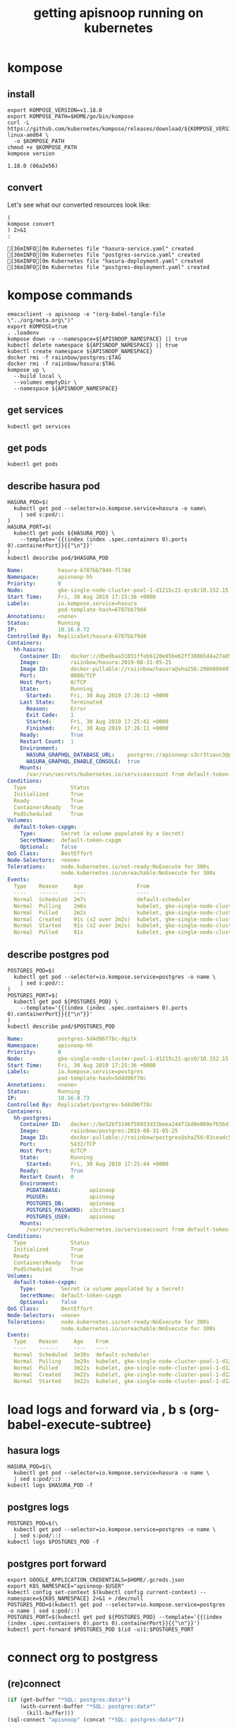 #+TITLE: getting apisnoop running on kubernetes
#+PROPERTY: header-args:shell :results output code verbatim replace
#+PROPERTY: header-args:shell+ :dir (concat (file-name-directory buffer-file-name) "../../apps")
#+PROPERTY: header-args:shell+ :prologue "export PS1= ; . .loadenv\nexec 2>&1\n"
#+PROPERTY: header-args:shell+ :epilogue ":\n"
#+PROPERTY: header-args:shell+ :wrap "EXAMPLE :noeval t"
#+NOPROPERTY: header-args:tmate+ :prologue (concat "cd " org-file-dir "\n")

* kompose
** install
#+NAME: install kompose
#+BEGIN_SRC shell
export KOMPOSE_VERSION=v1.18.0
export KOMPOSE_PATH=$HOME/go/bin/kompose
curl -L https://github.com/kubernetes/kompose/releases/download/${KOMPOSE_VERSION}/kompose-linux-amd64 \
  -o $KOMPOSE_PATH
chmod +x $KOMPOSE_PATH
kompose version
#+END_SRC

#+RESULTS: install kompose
#+begin_EXAMPLE
1.18.0 (06a2e56)
#+end_EXAMPLE

** convert

Let's see what our converted resources look like:

#+NAME: convert
#+BEGIN_SRC shell :dir ../../apps/
(
kompose convert
) 2>&1
:
#+END_SRC

#+RESULTS: convert
#+begin_EXAMPLE
[36mINFO[0m Kubernetes file "hasura-service.yaml" created 
[36mINFO[0m Kubernetes file "postgres-service.yaml" created 
[36mINFO[0m Kubernetes file "hasura-deployment.yaml" created 
[36mINFO[0m Kubernetes file "postgres-deployment.yaml" created 
#+end_EXAMPLE
* kompose commands
  :PROPERTIES:
  :header-args:shell+: :dir (concat (file-name-directory buffer-file-name) "../../apps")
  :header-args:shell+: :prologue ". .loadenv\nexec 2>&1\n"
  :header-args:shell+: :epilogue ":\n"
  :header-args:tmate+: :prologue (concat "cd " (file-name-directory buffer-file-name) "../../apps\n. .loadenv\n")
  :END:

#+NAME: kompose up
#+BEGIN_SRC tmate
  emacsclient -s apisnoop -e "(org-babel-tangle-file \"../org/meta.org\")"
  export KOMPOSE=true
  . .loadenv
  kompose down -v --namespace=${APISNOOP_NAMESPACE} || true
  kubectl delete namespace ${APISNOOP_NAMESPACE} || true
  kubectl create namespace ${APISNOOP_NAMESPACE}
  docker rmi -f raiinbow/postgres:$TAG
  docker rmi -f raiinbow/hasura:$TAG
  kompose up \
    --build local \
    --volumes emptyDir \
    --namespace ${APISNOOP_NAMESPACE}
#+END_SRC

** get services
#+BEGIN_SRC shell
  kubectl get services
#+END_SRC

#+RESULTS:
#+begin_EXAMPLE
NAME       TYPE        CLUSTER-IP   EXTERNAL-IP   PORT(S)    AGE
hasura     ClusterIP   10.0.5.239   <none>        8080/TCP   51s
postgres   ClusterIP   10.0.5.62    <none>        5432/TCP   51s
#+end_EXAMPLE
** get pods
#+BEGIN_SRC shell
  kubectl get pods
#+END_SRC

#+RESULTS:
#+begin_EXAMPLE
NAME                        READY   STATUS    RESTARTS   AGE
hasura-6787bb79d4-7l78d     1/1     Running   1          57s
postgres-5d4d96f78c-dqzlk   1/1     Running   0          57s
#+end_EXAMPLE
** describe hasura pod
#+NAME: hasura pod
#+BEGIN_SRC shell :wrap "SRC yaml"
  HASURA_POD=$(
    kubectl get pod --selector=io.kompose.service=hasura -o name\
      | sed s:pod/::
  )
  HASURA_PORT=$(
    kubectl get pods ${HASURA_POD} \
      --template='{{(index (index .spec.containers 0).ports 0).containerPort}}{{"\n"}}'
  )
  kubectl describe pod/$HASURA_POD
#+END_SRC

#+RESULTS: hasura pod
#+begin_SRC yaml
Name:           hasura-6787bb79d4-7l78d
Namespace:      apisnoop-hh
Priority:       0
Node:           gke-single-node-cluster-pool-1-d1215c21-qcs0/10.152.15.204
Start Time:     Fri, 30 Aug 2019 17:25:36 +0000
Labels:         io.kompose.service=hasura
                pod-template-hash=6787bb79d4
Annotations:    <none>
Status:         Running
IP:             10.16.0.72
Controlled By:  ReplicaSet/hasura-6787bb79d4
Containers:
  hh-hasura:
    Container ID:   docker://dbedbaa31031ffeb6120e05be62ff38865d4a27a8568666905e929f5222801a8
    Image:          raiinbow/hasura:2019-08-31-05-25
    Image ID:       docker-pullable://raiinbow/hasura@sha256:29860094977cdda060da5ffd134703751a41c5fcfcdab9add3a83e7c39b1abd3
    Port:           8080/TCP
    Host Port:      0/TCP
    State:          Running
      Started:      Fri, 30 Aug 2019 17:26:12 +0000
    Last State:     Terminated
      Reason:       Error
      Exit Code:    1
      Started:      Fri, 30 Aug 2019 17:25:41 +0000
      Finished:     Fri, 30 Aug 2019 17:26:11 +0000
    Ready:          True
    Restart Count:  1
    Environment:
      HASURA_GRAPHQL_DATABASE_URL:    postgres://apisnoop:s3cr3tsauc3@postgres:5432/apisnoop
      HASURA_GRAPHQL_ENABLE_CONSOLE:  true
    Mounts:
      /var/run/secrets/kubernetes.io/serviceaccount from default-token-cxpgm (ro)
Conditions:
  Type              Status
  Initialized       True 
  Ready             True 
  ContainersReady   True 
  PodScheduled      True 
Volumes:
  default-token-cxpgm:
    Type:        Secret (a volume populated by a Secret)
    SecretName:  default-token-cxpgm
    Optional:    false
QoS Class:       BestEffort
Node-Selectors:  <none>
Tolerations:     node.kubernetes.io/not-ready:NoExecute for 300s
                 node.kubernetes.io/unreachable:NoExecute for 300s
Events:
  Type    Reason     Age                 From                                                   Message
  ----    ------     ----                ----                                                   -------
  Normal  Scheduled  2m7s                default-scheduler                                      Successfully assigned apisnoop-hh/hasura-6787bb79d4-7l78d to gke-single-node-cluster-pool-1-d1215c21-qcs0
  Normal  Pulling    2m6s                kubelet, gke-single-node-cluster-pool-1-d1215c21-qcs0  pulling image "raiinbow/hasura:2019-08-31-05-25"
  Normal  Pulled     2m2s                kubelet, gke-single-node-cluster-pool-1-d1215c21-qcs0  Successfully pulled image "raiinbow/hasura:2019-08-31-05-25"
  Normal  Created    91s (x2 over 2m2s)  kubelet, gke-single-node-cluster-pool-1-d1215c21-qcs0  Created container
  Normal  Started    91s (x2 over 2m2s)  kubelet, gke-single-node-cluster-pool-1-d1215c21-qcs0  Started container
  Normal  Pulled     91s                 kubelet, gke-single-node-cluster-pool-1-d1215c21-qcs0  Container image "raiinbow/hasura:2019-08-31-05-25" already present on machine
#+end_SRC

** describe postgres pod
#+NAME: postgres pod
#+BEGIN_SRC shell :wrap "SRC yaml"
  POSTGRES_POD=$(
    kubectl get pod --selector=io.kompose.service=postgres -o name \
      | sed s:pod/::
  )
  POSTGRES_PORT=$(
    kubectl get pod ${POSTGRES_POD} \
      --template='{{(index (index .spec.containers 0).ports 0).containerPort}}{{"\n"}}'
  )
  kubectl describe pod/$POSTGRES_POD
#+END_SRC

#+RESULTS: postgres pod
#+begin_SRC yaml
Name:           postgres-5d4d96f78c-dqzlk
Namespace:      apisnoop-hh
Priority:       0
Node:           gke-single-node-cluster-pool-1-d1215c21-qcs0/10.152.15.204
Start Time:     Fri, 30 Aug 2019 17:25:36 +0000
Labels:         io.kompose.service=postgres
                pod-template-hash=5d4d96f78c
Annotations:    <none>
Status:         Running
IP:             10.16.0.73
Controlled By:  ReplicaSet/postgres-5d4d96f78c
Containers:
  hh-postgres:
    Container ID:   docker://be52bf3146f56933d33beea244f1bd0e060e7656d1e1fdee97f92650561b6dc9
    Image:          raiinbow/postgres:2019-08-31-05-25
    Image ID:       docker-pullable://raiinbow/postgres@sha256:83ceadc5bee2fc899a2464bcb7c0c666fb1d8a3003a2defd457f7d4de1c6b930
    Port:           5432/TCP
    Host Port:      0/TCP
    State:          Running
      Started:      Fri, 30 Aug 2019 17:25:44 +0000
    Ready:          True
    Restart Count:  0
    Environment:
      PGDATABASE:         apisnoop
      PGUSER:             apisnoop
      POSTGRES_DB:        apisnoop
      POSTGRES_PASSWORD:  s3cr3tsauc3
      POSTGRES_USER:      apisnoop
    Mounts:
      /var/run/secrets/kubernetes.io/serviceaccount from default-token-cxpgm (ro)
Conditions:
  Type              Status
  Initialized       True 
  Ready             True 
  ContainersReady   True 
  PodScheduled      True 
Volumes:
  default-token-cxpgm:
    Type:        Secret (a volume populated by a Secret)
    SecretName:  default-token-cxpgm
    Optional:    false
QoS Class:       BestEffort
Node-Selectors:  <none>
Tolerations:     node.kubernetes.io/not-ready:NoExecute for 300s
                 node.kubernetes.io/unreachable:NoExecute for 300s
Events:
  Type    Reason     Age    From                                                   Message
  ----    ------     ----   ----                                                   -------
  Normal  Scheduled  3m30s  default-scheduler                                      Successfully assigned apisnoop-hh/postgres-5d4d96f78c-dqzlk to gke-single-node-cluster-pool-1-d1215c21-qcs0
  Normal  Pulling    3m29s  kubelet, gke-single-node-cluster-pool-1-d1215c21-qcs0  pulling image "raiinbow/postgres:2019-08-31-05-25"
  Normal  Pulled     3m22s  kubelet, gke-single-node-cluster-pool-1-d1215c21-qcs0  Successfully pulled image "raiinbow/postgres:2019-08-31-05-25"
  Normal  Created    3m22s  kubelet, gke-single-node-cluster-pool-1-d1215c21-qcs0  Created container
  Normal  Started    3m22s  kubelet, gke-single-node-cluster-pool-1-d1215c21-qcs0  Started container
#+end_SRC

* load logs and forward via , b s (org-babel-execute-subtree)
  :PROPERTIES:
  :header-args:shell+: :dir (concat (file-name-directory buffer-file-name) "../../apps")
  :header-args:shell+: :prologue ". .loadenv\nexec 2>&1\n"
  :header-args:shell+: :epilogue ":\n"
  :header-args:tmate+: :prologue (concat "cd " (file-name-directory buffer-file-name) "../../apps\n. .loadenv\n")
  :END:
** hasura logs

#+BEGIN_SRC tmate :session foo:hasura_logs
  HASURA_POD=$(\
    kubectl get pod --selector=io.kompose.service=hasura -o name \
    | sed s:pod/::)
  kubectl logs $HASURA_POD -f
#+END_SRC

** postgres logs

#+BEGIN_SRC tmate :session foo:postgres_logs
  POSTGRES_POD=$(\
    kubectl get pod --selector=io.kompose.service=postgres -o name \
    | sed s:pod/::)
  kubectl logs $POSTGRES_POD -f
#+END_SRC

** postgres port forward

  #+BEGIN_SRC tmate :session foo:postgres_portforward
    export GOOGLE_APPLICATION_CREDENTIALS=$HOME/.gcreds.json
    export K8S_NAMESPACE="apisnoop-$USER"
    kubectl config set-context $(kubectl config current-context) --namespace=${K8S_NAMESPACE} 2>&1 > /dev/null
    POSTGRES_POD=$(kubectl get pod --selector=io.kompose.service=postgres -o name | sed s:pod/::)
    POSTGRES_PORT=$(kubectl get pod ${POSTGRES_POD} --template='{{(index (index .spec.containers 0).ports 0).containerPort}}{{"\n"}}')
    kubectl port-forward $POSTGRES_POD $(id -u)1:$POSTGRES_PORT
  #+END_SRC
* connect org to postgress
** (re)connect
  #+NAME: ReConnect org to postgres
  #+BEGIN_SRC emacs-lisp :results silent
    (if (get-buffer "*SQL: postgres:data*")
        (with-current-buffer "*SQL: postgres:data*"
          (kill-buffer)))
    (sql-connect "apisnoop" (concat "*SQL: postgres:data*"))
  #+END_SRC
** test org to psql connection
  #+BEGIN_SRC sql-mode  
  select 1;
  #+END_SRC

#+RESULTS:
#+begin_src sql-mode
 ?column? 
----------
        1
(1 row)

#+end_src

* apisnoop traefik
  :PROPERTIES:
  :header-args:shell+: :dir (concat (file-name-directory buffer-file-name) "../../apps")
  :header-args:shell+: :prologue ". .loadenv"
  :header-args:tmate+: :prologue (concat "cd " (file-name-directory buffer-file-name) "../../apps\n. .loadenv\n")
  :noheader-args:shell+: :prologue "export PS1=\#\ \n. .loadenv"
  :noheader-args:shell+: :epilogue ":\n"
  :noheader-args:shell+: :prologue ". .loadenv\n("
  :noheader-args:shell+: :epilogue ") 2>&1\n:\n"
  :END:
*** apisnoop service list
#+NAME: apisnoop service list
#+BEGIN_SRC shell :wrap "SRC yaml"
kubectl get services --namespace ${APISNOOP_NAMESPACE} 
#+END_SRC

#+RESULTS: apisnoop service list
#+begin_SRC yaml
NAME       TYPE        CLUSTER-IP    EXTERNAL-IP   PORT(S)    AGE
hasura     ClusterIP   None          <none>        8080/TCP   15m
postgres   ClusterIP   10.0.14.113   <none>        5432/TCP   15m
#+end_SRC

*** apisnoop hasura service
#+NAME: apisnoop hasura service
#+BEGIN_SRC shell :wrap "SRC yaml"
kubectl get services --namespace ${APISNOOP_NAMESPACE} hasura -o yaml
#+END_SRC

#+RESULTS: apisnoop hasura service
#+begin_SRC yaml
apiVersion: v1
kind: Service
metadata:
  annotations:
    kompose.cmd: kompose up --build local --volumes emptyDir --namespace apisnoop-hh
    kompose.controller.type: deployment
    kompose.service.expose: hh-hasura.apisnoop.io
    kompose.service.type: headless
    kompose.version: 1.18.0 (06a2e56)
    traefik.basic.frontend.rule: Host:hh-hasura.sharing.io
    traefik.basic.port: "8080"
    traefik.basic.protocol: http
    traefik.docker.network: web
    traefik.enable: "true"
  creationTimestamp: "2019-08-30T17:39:23Z"
  labels:
    io.kompose.service: hasura
  name: hasura
  namespace: apisnoop-hh
  resourceVersion: "799022"
  selfLink: /api/v1/namespaces/apisnoop-hh/services/hasura
  uid: 1aa5e98b-cb4d-11e9-9d36-42010a9800d6
spec:
  clusterIP: None
  ports:
  - name: "8080"
    port: 8080
    protocol: TCP
    targetPort: 8080
  selector:
    io.kompose.service: hasura
  sessionAffinity: None
  type: ClusterIP
status:
  loadBalancer: {}
#+end_SRC

*** apisnoop ingress list
#+NAME: apisnoop ingress list
#+BEGIN_SRC shell :wrap "SRC yaml"
kubectl get ingress --namespace ${APISNOOP_NAMESPACE} 
#+END_SRC

#+RESULTS: apisnoop ingress list
#+begin_SRC yaml
NAME     HOSTS                   ADDRESS         PORTS   AGE
hasura   hh-hasura.apisnoop.io   35.244.126.62   80      20m
#+end_SRC

*** apisnoop hasura ingress
#+NAME: apisnoop hasura ingress
#+BEGIN_SRC shell :wrap "SRC yaml"
kubectl get ingress --namespace ${APISNOOP_NAMESPACE} hasura -o yaml
#+END_SRC

#+RESULTS: apisnoop hasura ingress
#+begin_SRC yaml
apiVersion: extensions/v1beta1
kind: Ingress
metadata:
  creationTimestamp: "2019-08-30T17:39:23Z"
  generation: 1
  labels:
    io.kompose.service: hasura
  name: hasura
  namespace: apisnoop-hh
  resourceVersion: "799135"
  selfLink: /apis/extensions/v1beta1/namespaces/apisnoop-hh/ingresses/hasura
  uid: 1af07c6d-cb4d-11e9-9d36-42010a9800d6
spec:
  rules:
  - host: hh-hasura.apisnoop.io
    http:
      paths:
      - backend:
          serviceName: hasura
          servicePort: 8080
status:
  loadBalancer:
    ingress:
    - ip: 35.244.126.62
#+end_SRC


* traefik
  :PROPERTIES:
  :header-args:shell+: :dir (concat (file-name-directory buffer-file-name) "../../apps")
  :header-args:shell+: :prologue ". .loadenv"
  :header-args:tmate+: :prologue (concat "cd " (file-name-directory buffer-file-name) "../../apps\n. .loadenv\n")
  :noheader-args:shell+: :prologue "export PS1=\#\ \n. .loadenv"
  :noheader-args:shell+: :epilogue ":\n"
  :noheader-args:shell+: :prologue ". .loadenv\n("
  :noheader-args:shell+: :epilogue ") 2>&1\n:\n"
  :END:
** helm values file -  traefik.yaml

#+NAME: dnsimple-auth-token
#+BEGIN_SRC shell :results silent
. ~/.traefik_env
echo -n $DNSIMPLE_AUTH_TOKEN
#+END_SRC

#+NAME: traefik-admin-password
#+BEGIN_SRC shell :results silent
. ~/.traefik_env
echo -n $TRAEFIK_ADMIN_PASSWORD
#+END_SRC


#+NAME: traefik.yaml helm values
#+BEGIN_SRC yaml :tangle ../../apps/traefik.yaml :noweb yes
  # kubernetes.io/ingress.class=traefik
  # ingressClass = "traefik-internal"
  # https://docs.traefik.io/configuration/backends/kubernetes/#ingressendpoint
  dashboard:
    enabled: true
    domain: traefik.apisnoop.io
    auth:
      basic:
        admin: "<traefik-admin-password()>"
  ssl:
    enabled: true
    enforced: true
    permanentRedirect: true
  # service:
  #   annotations:
  #   labels:
  rbac:
    enabled: true
  accessLogs:
    enabled: true
    format: json
    fields:
      defaultMode: keep
  kubernetes:
    namespaces: [] # all namespaces with empty array
    # namespaces:
      # - apisnoop
      # - default
      # - kube-system
  acme:
    enabled: true
    email: hh@ii.coop
    staging: false
    # challengeType: tls-sni-01
    # challengeType: http-01
    # Unable to obtain ACME certificate for domains \"hh-hasura.apisnoop.io\"
    # detected thanks to rule \"Host:hh-hasura.apisnoop.io\" : 
    # unable to generate a certificate for the domains [hh-hasura.apisnoop.io]:
    #  acme: Error -> One or more domains had a problem:\n[hh-hasura.apisnoop.io]
    #  acme: error: 403 :: urn:ietf:params:acme:err or:unauthorized ::
    #  Invalid response from https://hh-hasura.apisnoop.io/.well-known/acme-challenge/2znqGrOWczcTMbLmN5NVm2OwcpQGT_ViPhEoJOpKQb8
    #  [35.189.56.228]: 404, ur l: \n
    challengeType: tls-alpn-01
    # challengeType: dns-01 # Needed for wildcards
    resolvers:
      - 1.1.1.1:53
      - 8.8.8.8:53
    persistence:
      enable: true
      storageClass: standard
      accessMode: ReadWriteOnce
      size: 1Gi
    # domains:
    #   enabled: false
    #   domainsList:
    #     - main: "*.apisnoop.io"
    #     - sans:
    #       - "traefik.apisnoop.io"
    #       - "hh-apisnoop.apisnoop.io"
    #       - "zz-apisnoop.apisnoop.io"
    # dnsProvider:
    #   # name: dnsimple
    #   dnsimple:
    #     DNSIMPLE_OAUTH_TOKEN: "<dnsimple-auth-token()>"
    #     DNSIMPLE_BASE_URL: "https://api.dnsimple.com/v2/"
#+END_SRC

** configure and install 
  #+BEGIN_SRC tmate :session apisnoop:traefik_install
    helm init
    helm repo update
    helm install --values $HOME/ii/apisnoop/apps/traefik.yaml --name ${TRAEFIK_DEPLOYMENT} --namespace ${TRAEFIK_NAMESPACE} stable/traefik
  #+END_SRC

  #+RESULTS:
  #+begin_EXAMPLE
  #+end_EXAMPLE
** helm upgrade in place
#+NAME: helm upgrade in place
#+BEGIN_SRC shell
helm upgrade --values $HOME/ii/apisnoop/apps/traefik.yaml ${TRAEFIK_DEPLOYMENT} stable/traefik
#+END_SRC

#+RESULTS: helm upgrade in place
#+begin_EXAMPLE
Release "ii-traefik" has been upgraded.
LAST DEPLOYED: Fri Aug 30 18:42:17 2019
NAMESPACE: kube-system
STATUS: DEPLOYED

RESOURCES:
==> v1/ClusterRole
NAME        AGE
ii-traefik  13h

==> v1/ClusterRoleBinding
NAME        AGE
ii-traefik  13h

==> v1/ConfigMap
NAME             DATA  AGE
ii-traefik       1     13h
ii-traefik-test  1     13h

==> v1/Deployment
NAME        READY  UP-TO-DATE  AVAILABLE  AGE
ii-traefik  1/1    1           1          13h

==> v1/PersistentVolumeClaim
NAME             STATUS  VOLUME                                    CAPACITY  ACCESS MODES  STORAGECLASS  AGE
ii-traefik-acme  Bound   pvc-08cee985-cae4-11e9-9d36-42010a9800d6  1Gi       RWO           standard      13h

==> v1/Pod(related)
NAME                         READY  STATUS   RESTARTS  AGE
ii-traefik-5d67659bc5-ngcxm  1/1    Running  0         34s

==> v1/Secret
NAME                           TYPE    DATA  AGE
ii-traefik-default-cert        Opaque  2     13h
ii-traefik-dnsprovider-config  Opaque  2     13h

==> v1/Service
NAME                  TYPE          CLUSTER-IP  EXTERNAL-IP    PORT(S)                     AGE
ii-traefik            LoadBalancer  10.0.4.69   35.189.56.228  80:31199/TCP,443:31755/TCP  13h
ii-traefik-dashboard  ClusterIP     10.0.1.227  <none>         80/TCP                      13h

==> v1/ServiceAccount
NAME        SECRETS  AGE
ii-traefik  1        13h

==> v1beta1/Ingress
NAME                  HOSTS                ADDRESS  PORTS  AGE
ii-traefik-dashboard  traefik.apisnoop.io  80       13h


NOTES:

1. Get Traefik's load balancer IP/hostname:

     NOTE: It may take a few minutes for this to become available.

     You can watch the status by running:

         $ kubectl get svc ii-traefik --namespace kube-system -w

     Once 'EXTERNAL-IP' is no longer '<pending>':

         $ kubectl describe svc ii-traefik --namespace kube-system | grep Ingress | awk '{print $3}'

2. Configure DNS records corresponding to Kubernetes ingress resources to point to the load balancer IP/hostname found in step 1

#+end_EXAMPLE

** traefik logs

#+BEGIN_SRC tmate :session foo:traefik_logs
  TRAEFIK_POD=$(
    kubectl get pod --selector=app=traefik --namespace=${TRAEFIK_NAMESPACE} -o name \
    | sed s:pod/::)
  kubectl logs $TRAEFIK_POD --namespace=${TRAEFIK_NAMESPACE} -f | jq .
#+END_SRC

** wait for ip to set dns for
*** wait (-w) for traefik service to get an IP via tmate
  #+NAME: watch traefik get an IP
  #+BEGIN_SRC tmate :session foo:watch
    kubectl get svc --namespace=${TRAEFIK_NAMESPACE} ${TRAEFIK_DEPLOYMENT} -w
  #+END_SRC

*** traefik service
  #+NAME: get traefik service
  #+BEGIN_SRC shell
    kubectl get svc --namespace=${TRAEFIK_NAMESPACE} ${TRAEFIK_DEPLOYMENT}
  #+END_SRC

  #+RESULTS: get traefik service
  #+begin_EXAMPLE
  NAME         TYPE           CLUSTER-IP   EXTERNAL-IP     PORT(S)                      AGE
  ii-traefik   LoadBalancer   10.0.4.69    35.189.56.228   80:31199/TCP,443:31755/TCP   11h
  #+end_EXAMPLE

*** traefik inbound ip

  #+NAME: traefik inbound IP
  #+BEGIN_SRC shell
  kubectl describe svc --namespace=${TRAEFIK_NAMESPACE} ${TRAEFIK_DEPLOYMENT} | grep Ingress | awk '{print $3}'
  #+END_SRC

  #+RESULTS: traefik inbound IP
  #+begin_EXAMPLE
  35.189.56.228
  #+end_EXAMPLE

** look at traefik
*** deployment
#+NAME: ii-traefik deployment
#+BEGIN_SRC shell :wrap "SRC yaml"
kubectl get deployment --namespace ${TRAEFIK_NAMESPACE} ${TRAEFIK_DEPLOYMENT} -o yaml
#+END_SRC

#+RESULTS: ii-traefik deployment
#+begin_SRC yaml
apiVersion: extensions/v1beta1
kind: Deployment
metadata:
  annotations:
    deployment.kubernetes.io/revision: "4"
  creationTimestamp: "2019-08-30T05:07:16Z"
  generation: 4
  labels:
    app: traefik
    chart: traefik-1.77.1
    heritage: Tiller
    release: ii-traefik
  name: ii-traefik
  namespace: kube-system
  resourceVersion: "647910"
  selfLink: /apis/extensions/v1beta1/namespaces/kube-system/deployments/ii-traefik
  uid: 08d82ebc-cae4-11e9-9d36-42010a9800d6
spec:
  progressDeadlineSeconds: 600
  replicas: 1
  revisionHistoryLimit: 10
  selector:
    matchLabels:
      app: traefik
      release: ii-traefik
  strategy:
    rollingUpdate:
      maxSurge: 25%
      maxUnavailable: 25%
    type: RollingUpdate
  template:
    metadata:
      annotations:
        checksum/config: 1ea5e59bdf9f15878cc4f13a3849d2f25ca9d4d48e8ad2fc9e7fb71e23584be5
      creationTimestamp: null
      labels:
        app: traefik
        chart: traefik-1.77.1
        heritage: Tiller
        release: ii-traefik
    spec:
      containers:
      - args:
        - --configfile=/config/traefik.toml
        env:
        - name: DNSIMPLE_BASE_URL
          valueFrom:
            secretKeyRef:
              key: DNSIMPLE_BASE_URL
              name: ii-traefik-dnsprovider-config
        - name: DNSIMPLE_OAUTH_TOKEN
          valueFrom:
            secretKeyRef:
              key: DNSIMPLE_OAUTH_TOKEN
              name: ii-traefik-dnsprovider-config
        image: traefik:1.7.14
        imagePullPolicy: IfNotPresent
        livenessProbe:
          failureThreshold: 3
          httpGet:
            path: /ping
            port: 80
            scheme: HTTP
          initialDelaySeconds: 10
          periodSeconds: 10
          successThreshold: 1
          timeoutSeconds: 2
        name: ii-traefik
        ports:
        - containerPort: 80
          name: http
          protocol: TCP
        - containerPort: 8880
          name: httpn
          protocol: TCP
        - containerPort: 443
          name: https
          protocol: TCP
        - containerPort: 8080
          name: dash
          protocol: TCP
        readinessProbe:
          failureThreshold: 1
          httpGet:
            path: /ping
            port: 80
            scheme: HTTP
          initialDelaySeconds: 10
          periodSeconds: 10
          successThreshold: 1
          timeoutSeconds: 2
        resources: {}
        terminationMessagePath: /dev/termination-log
        terminationMessagePolicy: File
        volumeMounts:
        - mountPath: /config
          name: config
        - mountPath: /ssl
          name: ssl
        - mountPath: /acme
          name: acme
      dnsPolicy: ClusterFirst
      restartPolicy: Always
      schedulerName: default-scheduler
      securityContext: {}
      serviceAccount: ii-traefik
      serviceAccountName: ii-traefik
      terminationGracePeriodSeconds: 60
      volumes:
      - configMap:
          defaultMode: 420
          name: ii-traefik
        name: config
      - name: ssl
        secret:
          defaultMode: 420
          secretName: ii-traefik-default-cert
      - name: acme
        persistentVolumeClaim:
          claimName: ii-traefik-acme
status:
  availableReplicas: 1
  conditions:
  - lastTransitionTime: "2019-08-30T05:07:48Z"
    lastUpdateTime: "2019-08-30T05:07:48Z"
    message: Deployment has minimum availability.
    reason: MinimumReplicasAvailable
    status: "True"
    type: Available
  - lastTransitionTime: "2019-08-30T05:07:16Z"
    lastUpdateTime: "2019-08-30T05:21:11Z"
    message: ReplicaSet "ii-traefik-fdcf76955" has successfully progressed.
    reason: NewReplicaSetAvailable
    status: "True"
    type: Progressing
  observedGeneration: 4
  readyReplicas: 1
  replicas: 1
  updatedReplicas: 1
#+end_SRC

*** services
**** traefik service list
#+NAME: ii-traefik service list
#+BEGIN_SRC shell
kubectl get services --namespace ${TRAEFIK_NAMESPACE} | grep traefik
#+END_SRC

#+RESULTS: ii-traefik service list
#+begin_EXAMPLE
ii-traefik             LoadBalancer   10.0.4.69     35.189.56.228   80:31199/TCP,443:31755/TCP   12h
ii-traefik-dashboard   ClusterIP      10.0.1.227    <none>          80/TCP                       12h
#+end_EXAMPLE

**** traefik service
#+NAME: ii-traefik service
#+BEGIN_SRC shell :wrap "SRC yaml"
kubectl get services --namespace ${TRAEFIK_NAMESPACE} ${TRAEFIK_DEPLOYMENT} -o yaml
#+END_SRC

#+RESULTS: ii-traefik service
#+begin_SRC yaml
apiVersion: v1
kind: Service
metadata:
  creationTimestamp: "2019-08-30T05:07:16Z"
  labels:
    app: traefik
    chart: traefik-1.77.1
    heritage: Tiller
    release: ii-traefik
  name: ii-traefik
  namespace: kube-system
  resourceVersion: "645195"
  selfLink: /api/v1/namespaces/kube-system/services/ii-traefik
  uid: 08d6858a-cae4-11e9-9d36-42010a9800d6
spec:
  clusterIP: 10.0.4.69
  externalTrafficPolicy: Cluster
  ports:
  - name: http
    nodePort: 31199
    port: 80
    protocol: TCP
    targetPort: http
  - name: https
    nodePort: 31755
    port: 443
    protocol: TCP
    targetPort: https
  selector:
    app: traefik
    release: ii-traefik
  sessionAffinity: None
  type: LoadBalancer
status:
  loadBalancer:
    ingress:
    - ip: 35.189.56.228
#+end_SRC

**** traefik-dashboard service
#+NAME: ii-traefik-dashbord service
#+BEGIN_SRC shell :wrap "SRC yaml"
kubectl get services --namespace ${TRAEFIK_NAMESPACE} ${TRAEFIK_DEPLOYMENT}-dashboard -o yaml
#+END_SRC

#+RESULTS: ii-traefik-dashbord service
#+begin_SRC yaml
apiVersion: v1
kind: Service
metadata:
  creationTimestamp: "2019-08-30T05:07:16Z"
  labels:
    app: traefik
    chart: traefik-1.77.1
    heritage: Tiller
    release: ii-traefik
  name: ii-traefik-dashboard
  namespace: kube-system
  resourceVersion: "644960"
  selfLink: /api/v1/namespaces/kube-system/services/ii-traefik-dashboard
  uid: 08d34a95-cae4-11e9-9d36-42010a9800d6
spec:
  clusterIP: 10.0.1.227
  ports:
  - name: dashboard-http
    port: 80
    protocol: TCP
    targetPort: 8080
  selector:
    app: traefik
    release: ii-traefik
  sessionAffinity: None
  type: ClusterIP
status:
  loadBalancer: {}
#+end_SRC



*** ingress
**** traefik ingress list
#+NAME: traefik ingress list
#+BEGIN_SRC shell
kubectl get ingress --namespace ${TRAEFIK_NAMESPACE} | grep traefik
#+END_SRC

#+RESULTS: traefik ingress list
#+begin_EXAMPLE
ii-traefik-dashboard   traefik.apisnoop.io   35.244.126.62   80      12h
#+end_EXAMPLE

**** traefik-dashboard ingress
#+NAME: traefik-dashboard ingress
#+BEGIN_SRC shell :wrap "SRC yaml"
kubectl get ingress --namespace ${TRAEFIK_NAMESPACE} ${TRAEFIK_DEPLOYMENT}-dashboard -o yaml
#+END_SRC

#+RESULTS: traefik-dashboard ingress
#+begin_SRC yaml
apiVersion: extensions/v1beta1
kind: Ingress
metadata:
  creationTimestamp: "2019-08-30T05:07:16Z"
  generation: 1
  labels:
    app: traefik
    chart: traefik-1.77.1
    heritage: Tiller
    release: ii-traefik
  name: ii-traefik-dashboard
  namespace: kube-system
  resourceVersion: "645092"
  selfLink: /apis/extensions/v1beta1/namespaces/kube-system/ingresses/ii-traefik-dashboard
  uid: 08d9af53-cae4-11e9-9d36-42010a9800d6
spec:
  rules:
  - host: traefik.apisnoop.io
    http:
      paths:
      - backend:
          serviceName: ii-traefik-dashboard
          servicePort: dashboard-http
status:
  loadBalancer:
    ingress:
    - ip: 35.244.126.62
#+end_SRC

#+BEGIN_SRC shell
kubectl api-resources -o wide
#+END_SRC

#+RESULTS:
#+begin_EXAMPLE
NAME                              SHORTNAMES   APIGROUP                       NAMESPACED   KIND                             VERBS
bindings                                                                      true         Binding                          [create]
componentstatuses                 cs                                          false        ComponentStatus                  [get list]
configmaps                        cm                                          true         ConfigMap                        [create delete deletecollection get list patch update watch]
endpoints                         ep                                          true         Endpoints                        [create delete deletecollection get list patch update watch]
events                            ev                                          true         Event                            [create delete deletecollection get list patch update watch]
limitranges                       limits                                      true         LimitRange                       [create delete deletecollection get list patch update watch]
namespaces                        ns                                          false        Namespace                        [create delete get list patch update watch]
nodes                             no                                          false        Node                             [create delete deletecollection get list patch update watch]
persistentvolumeclaims            pvc                                         true         PersistentVolumeClaim            [create delete deletecollection get list patch update watch]
persistentvolumes                 pv                                          false        PersistentVolume                 [create delete deletecollection get list patch update watch]
pods                              po                                          true         Pod                              [create delete deletecollection get list patch update watch]
podtemplates                                                                  true         PodTemplate                      [create delete deletecollection get list patch update watch]
replicationcontrollers            rc                                          true         ReplicationController            [create delete deletecollection get list patch update watch]
resourcequotas                    quota                                       true         ResourceQuota                    [create delete deletecollection get list patch update watch]
secrets                                                                       true         Secret                           [create delete deletecollection get list patch update watch]
serviceaccounts                   sa                                          true         ServiceAccount                   [create delete deletecollection get list patch update watch]
services                          svc                                         true         Service                          [create delete get list patch update watch]
mutatingwebhookconfigurations                  admissionregistration.k8s.io   false        MutatingWebhookConfiguration     [create delete deletecollection get list patch update watch]
validatingwebhookconfigurations                admissionregistration.k8s.io   false        ValidatingWebhookConfiguration   [create delete deletecollection get list patch update watch]
customresourcedefinitions         crd,crds     apiextensions.k8s.io           false        CustomResourceDefinition         [create delete deletecollection get list patch update watch]
apiservices                                    apiregistration.k8s.io         false        APIService                       [create delete deletecollection get list patch update watch]
controllerrevisions                            apps                           true         ControllerRevision               [create delete deletecollection get list patch update watch]
daemonsets                        ds           apps                           true         DaemonSet                        [create delete deletecollection get list patch update watch]
deployments                       deploy       apps                           true         Deployment                       [create delete deletecollection get list patch update watch]
replicasets                       rs           apps                           true         ReplicaSet                       [create delete deletecollection get list patch update watch]
statefulsets                      sts          apps                           true         StatefulSet                      [create delete deletecollection get list patch update watch]
tokenreviews                                   authentication.k8s.io          false        TokenReview                      [create]
localsubjectaccessreviews                      authorization.k8s.io           true         LocalSubjectAccessReview         [create]
selfsubjectaccessreviews                       authorization.k8s.io           false        SelfSubjectAccessReview          [create]
selfsubjectrulesreviews                        authorization.k8s.io           false        SelfSubjectRulesReview           [create]
subjectaccessreviews                           authorization.k8s.io           false        SubjectAccessReview              [create]
horizontalpodautoscalers          hpa          autoscaling                    true         HorizontalPodAutoscaler          [create delete deletecollection get list patch update watch]
cronjobs                          cj           batch                          true         CronJob                          [create delete deletecollection get list patch update watch]
jobs                                           batch                          true         Job                              [create delete deletecollection get list patch update watch]
certificatesigningrequests        csr          certificates.k8s.io            false        CertificateSigningRequest        [create delete deletecollection get list patch update watch]
backendconfigs                                 cloud.google.com               true         BackendConfig                    [delete deletecollection get list patch create update watch]
leases                                         coordination.k8s.io            true         Lease                            [create delete deletecollection get list patch update watch]
daemonsets                        ds           extensions                     true         DaemonSet                        [create delete deletecollection get list patch update watch]
deployments                       deploy       extensions                     true         Deployment                       [create delete deletecollection get list patch update watch]
ingresses                         ing          extensions                     true         Ingress                          [create delete deletecollection get list patch update watch]
networkpolicies                   netpol       extensions                     true         NetworkPolicy                    [create delete deletecollection get list patch update watch]
podsecuritypolicies               psp          extensions                     false        PodSecurityPolicy                [create delete deletecollection get list patch update watch]
replicasets                       rs           extensions                     true         ReplicaSet                       [create delete deletecollection get list patch update watch]
nodes                                          metrics.k8s.io                 false        NodeMetrics                      [get list]
pods                                           metrics.k8s.io                 true         PodMetrics                       [get list]
managedcertificates               mcrt         networking.gke.io              true         ManagedCertificate               [delete deletecollection get list patch create update watch]
networkpolicies                   netpol       networking.k8s.io              true         NetworkPolicy                    [create delete deletecollection get list patch update watch]
poddisruptionbudgets              pdb          policy                         true         PodDisruptionBudget              [create delete deletecollection get list patch update watch]
podsecuritypolicies               psp          policy                         false        PodSecurityPolicy                [create delete deletecollection get list patch update watch]
clusterrolebindings                            rbac.authorization.k8s.io      false        ClusterRoleBinding               [create delete deletecollection get list patch update watch]
clusterroles                                   rbac.authorization.k8s.io      false        ClusterRole                      [create delete deletecollection get list patch update watch]
rolebindings                                   rbac.authorization.k8s.io      true         RoleBinding                      [create delete deletecollection get list patch update watch]
roles                                          rbac.authorization.k8s.io      true         Role                             [create delete deletecollection get list patch update watch]
scalingpolicies                                scalingpolicy.kope.io          true         ScalingPolicy                    [delete deletecollection get list patch create update watch]
priorityclasses                   pc           scheduling.k8s.io              false        PriorityClass                    [create delete deletecollection get list patch update watch]
storageclasses                    sc           storage.k8s.io                 false        StorageClass                     [create delete deletecollection get list patch update watch]
volumeattachments                              storage.k8s.io                 false        VolumeAttachment                 [create delete deletecollection get list patch update watch]
#+end_EXAMPLE
** explores
#+BEGIN_SRC shell
kubectl get ingress --all-namespaces
#+END_SRC

#+RESULTS:
#+begin_EXAMPLE
NAMESPACE     NAME                   HOSTS                   ADDRESS   PORTS   AGE
apisnoop-hh   hasura                 hh-hasura.apisnoop.io             80      20s
kube-system   ii-traefik-dashboard   traefik.apisnoop.io               80      13h
#+end_EXAMPLE

* FOOTNOTES
** Local Variables

Force this instance of emacs to use the apisnoop server-name.
This allows us to tangle from the emacsclient cli.

# Local Variables:
# eval: (setq server-name "apisnoop")
# eval: (server-force-delete)
# eval: (server-start)
# End:
 
 
 
